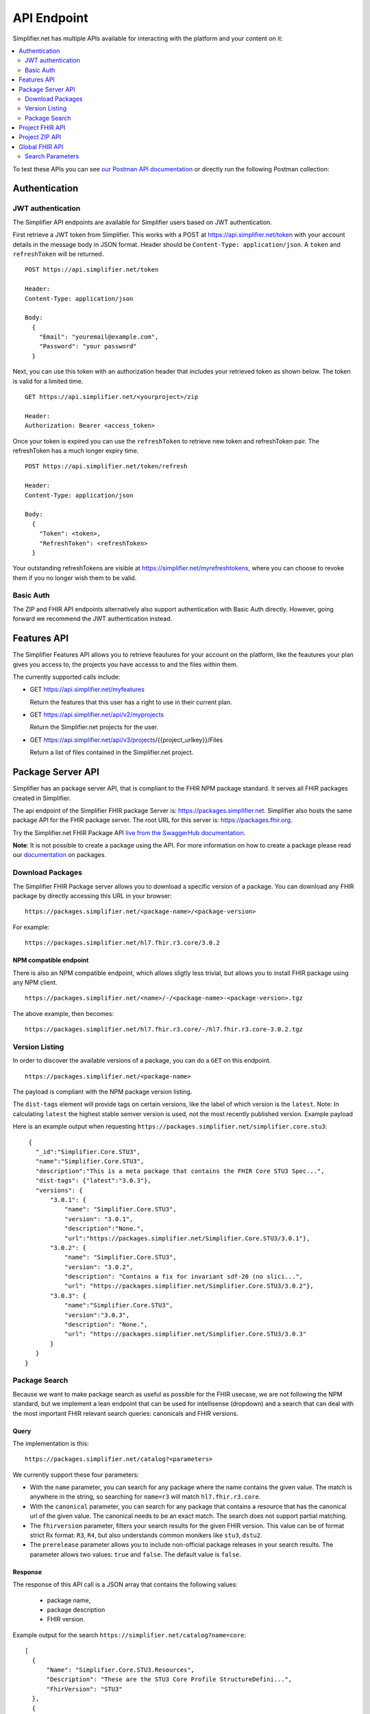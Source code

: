 .. _simpl_endpoint:

API Endpoint
^^^^^^^^^^^^

Simplifier.net has multiple APIs available for interacting with the platform and your content on it:

.. contents::
  :depth: 2
  :local:

To test these APIs you can see `our Postman API documentation <https://documenter.getpostman.com/view/8381182/TW6xo8Yv>`_ 
or directly run the following Postman collection:

|Run in Postman|

.. |Run in Postman| image:: https://run.pstmn.io/button.svg
   :target: https://app.getpostman.com/run-collection/da066eb30fb57e2c9865

Authentication
""""""""""""""

JWT authentication
==================

The Simplifier API endpoints are available for Simplifier users based on JWT authentication. 

First retrieve a JWT token from Simplifier. This works with a POST at 
https://api.simplifier.net/token with your account details in the message body 
in JSON format. Header should be ``Content-Type: application/json``. 
A ``token`` and ``refreshToken`` will be returned.

::
  
  POST https://api.simplifier.net/token 
  
  Header:
  Content-Type: application/json

  Body:
    {
      "Email": "youremail@example.com",
      "Password": "your password"
    }
    
Next, you can use this token with an authorization header that includes 
your retrieved token as shown below. The token is valid for a limited time.

::
  
  GET https://api.simplifier.net/<yourproject>/zip
  
  Header:
  Authorization: Bearer <access_token> 

Once your token is expired you can use the ``refreshToken`` to retrieve new
token and refreshToken pair. The refreshToken has a much longer expiry time.

::
  
  POST https://api.simplifier.net/token/refresh
  
  Header:
  Content-Type: application/json

  Body:
    {
      "Token": <token>,
      "RefreshToken": <refreshToken>
    }

Your outstanding refreshTokens are visible at https://simplifier.net/myrefreshtokens,
where you can choose to revoke them if you no longer wish them to be valid.

Basic Auth
==========

The ZIP and FHIR API endpoints alternatively also support authentication with 
Basic Auth directly. However, going forward we recommend the JWT authentication instead.

Features API
""""""""""""

The Simplifier Features API allows you to retrieve feautures for your account on the
platform, like the feautures your plan gives you access to, the projects you have 
accesss to and the files within them.

The currently supported calls include:

* GET https://api.simplifier.net/myfeatures
  
  Return the features that this user has a right to use in their current plan.

* GET https://api.simplifier.net/api/v2/myprojects
  
  Return the Simplifier.net projects for the user.
  
* GET https://api.simplifier.net/api/v3/projects/{{project_urlkey}}/Files
  
  Return a list of files contained in the Simplifier.net project.


Package Server API
""""""""""""""""""

Simplifier has an package server API, that is compliant to the FHIR NPM package standard. It serves all FHIR packages created in Simplifier. 

The api endpoint of the Simplifier FHIR package Server is: https://packages.simplifier.net. Simplifier also hosts the same package API for the FHIR package server. The root URL for this server is: https://packages.fhir.org.

Try the Simplifier.net FHIR Package API `live from the SwaggerHub documentation. <https://app.swaggerhub.com/apis-docs/firely/Simplifier.net_FHIR_Package_API/1.0.1>`_

**Note**: It is not possible to create a package using the API. For more information on how to create a package please read our `documentation <https://docs.fire.ly/projects/Simplifier/simplifierPackages.html#publish-packages>`_ on packages. 

Download Packages
=================
The Simplifier FHIR Package server allows you to download a specific version of a package. You can download any FHIR package by directly accessing this URL in your browser:

::
  
  https://packages.simplifier.net/<package-name>/<package-version>
  

For example:

::
  
  https://packages.simplifier.net/hl7.fhir.r3.core/3.0.2
  

NPM compatible endpoint
-----------------------

There is also an NPM compatible endpoint, which allows sligtly less trivial, but allows you to install FHIR package using any NPM client.

::
  
  https://packages.simplifier.net/<name>/-/<package-name>-<package-version>.tgz


The above example, then becomes:

::
  
  https://packages.simplifier.net/hl7.fhir.r3.core/-/hl7.fhir.r3.core-3.0.2.tgz

Version Listing
===============
In order to discover the available versions of a package, you can do a ``GET`` on this endpoint.

::
  
  https://packages.simplifier.net/<package-name>


The payload is compliant with the NPM package version listing.

The ``dist-tags`` element will provide tags on certain versions, like the label of which version is the ``latest``. Note: In calculating ``latest`` the highest stable semver version is used, not the most recently published version.
Example payload

Here is an example output when requesting ``https://packages.simplifier.net/simplifier.core.stu3``:

::
  
  {
    "_id":"Simplifier.Core.STU3",
    "name":"Simplifier.Core.STU3",
    "description":"This is a meta package that contains the FHIR Core STU3 Spec...",
    "dist-tags": {"latest":"3.0.3"},
    "versions": { 
        "3.0.1": {
            "name": "Simplifier.Core.STU3",
            "version": "3.0.1",
            "description":"None.",
            "url":"https://packages.simplifier.net/Simplifier.Core.STU3/3.0.1"},
        "3.0.2": {
            "name": "Simplifier.Core.STU3",
            "version": "3.0.2", 
            "description": "Contains a fix for invariant sdf-20 (no slici...",        
            "url": "https://packages.simplifier.net/Simplifier.Core.STU3/3.0.2"},
        "3.0.3": {
            "name":"Simplifier.Core.STU3", 
            "version":"3.0.3",
            "description": "None.",
            "url": "https://packages.simplifier.net/Simplifier.Core.STU3/3.0.3"
        }
    }
 }



Package Search
==============
Because we want to make package search as useful as possible for the FHIR usecase, we are not following the NPM standard, but we implement a lean endpoint that can be used for intellisense (dropdown) and a search that can deal with the most important FHIR relevant search queries: canonicals and FHIR versions.

Query
-----
The implementation is this:

::
  
  https://packages.simplifier.net/catalog?<parameters>


We currently support these four parameters:

* With the ``name`` parameter, you can search for any package where the name contains the given value. The match is anywhere in the string, so searching for ``name=r3`` will match ``hl7.fhir.r3.core``.
* With the ``canonical`` parameter, you can search for any package that contains a resource that has the canonical url of the given value. The canonical needs to be an exact match. The search does not support partial matching.
* The ``fhirversion`` parameter, filters your search results for the given FHIR version. This value can be of format strict Rx format: ``R3``, ``R4``, but also understands common monikers like ``stu3``, ``dstu2``.
* The ``prerelease`` parameter allows you to include non-official package releases in your search results. The parameter allows two values: ``true`` and ``false``. The default value is ``false``.

Response
--------
The response of this API call is a JSON array that contains the following values:

  *  package name,
  *  package description
  *  FHIR version.

Example output for the search ``https://simplifier.net/catalog?name=core``:

::
  
  [
    {
        "Name": "Simplifier.Core.STU3.Resources",
        "Description": "These are the STU3 Core Profile StructureDefini...",
        "FhirVersion": "STU3"
    },
    {
        "Name": "simplifier.core.r4.resources",
        "Description": "The HL7 FHIR core R4 Specification Base Resources",
        "FhirVersion": "R4"
    },
    {
        "Name": "hl7.fhir.r2.core",
        "Description": "Definitions (API, structures and terminologies ...",
        "FhirVersion": "DSTU2" 
    },
    ...
  ]



Package version response
------------------------
**PROPOSAL - Not implemented yet**

A ``version=`` parameter that accepts a boolean ``true`` or ``false``. The default is ``false``.

When set to ``true``, the search will return all versions of packages that match the criteria.

Example output:

``https://simplifier.net/catalog?name=core``:

::
  
  [
    {
        "Name": "hl7.fhir.r3.core",
        "Description": "These are the STU3 Core Profile StructureDefini...",
        "FhirVersion": "STU3"
        "Version": "3.0.1"
    },
    {
        "Name": "hl7.fhir.r3.core",
        "Description": "These are the STU3 Core Profile StructureDefini...",
        "FhirVersion": "STU3"
        "Version": "3.0.2"
    },
    {
        "Name": "hl7.fhir.r4.core",
        "Description": "These are the R4 Core Profile StructureDefini...",
        "FhirVersion": "STU3"
        "Version": "4.0.1"
    },
    ...
  ]

Project FHIR API
""""""""""""""""

The endpoint of a Simplifier.net project can be used to search for resources in the project 
or to read, create and update resources with a FHIR client. History 
searches are also supported. To retrieve the endpoint of a project in Simplifier 
click on ``API`` in the top right menu when visiting either the 
:ref:`project <project-page>` or :ref:`resource <resource-page>` page. 
The below image shows the location.

.. image:: ./images/ProjectApiLocation.png

It supports all the API operations like reading, creating or deleting a resource and search.

You can also use this to point :ref:`Firely Server<main_docs:vonk_index>` 
to a Simplifier.net project via the FHIR API to import the conformance resources. 
Either via a (manual) import operation or by configuration
of the project's endpoint and authentication in the appsettings.

Project ZIP API
"""""""""""""""
The project ZIP API is available at project level. You can use the ZIP endpoint 
for synchronization of a complete project. With an HTTP tool you can use 
GET or PUT on https://api.simplifier.net/<yourproject>/zip to retrieve or
update your project in zipped form.

.. image:: ./images/ProjectApiLocation.png

Global FHIR API
"""""""""""""""

.. TODO: Should we keep the global API?

Using the global Simplifier FHIR API, users can search for all resources in Simplifier. For example, the request ``GET https://stu3.simplifier.net/open/Patient`` can be used to retrieve all (STU3) Patient resources from Simplifier. The global Simplifier endpoint of your resource is available at the resource page beneath the API icon. All resources have a globally unique GUID.

.. image:: ./images/ResourceGlobalEndpoint.PNG


Search Parameters 
=================

It is possible to use search parameters and search result parameter to filter the results from Simplifier. All parameters, with the exception of 'description', follow the STU3 FHIR specification. The following parameters are implemented:

Search paramters

=============  ==========  =============================================================   ================================
Name           Type        Description                                                     Expression
=============  ==========  =============================================================   ================================
url            uri         The uri that identifies the structure definition                StructureDefinition.url
type           token       Type defined or constrained by this structure                   StructureDefinition.type
status         token       The current status of the structure definition                  StructureDefinition.status
publisher      string      Name of the publisher of the structure definition               StructureDefinition.publisher
jurisdiction   token       Intended jurisdiction for the structure definition              StructureDefinition.jurisdiction
kind           token       (primitive-type | complex-type | resource | logical) |br|       StructureDefinition.kind
                           Only accepted value is "logical", the rest of the |br|
                           values will return non-logical model resources. |br|
                           (So this parameter will distinguish between |br|
                           profiles and logical models)
description    string      Will look at the publication description used in |br|           StructureDefinition.description
                           Simplifier (set either manually by user or generated |br| 
                           automatically using the FHIRpath metadata expressions |br|
                           written in project settings), not the description |br|
                           value inside the Confromance Resources. |br|                
=============  ==========  =============================================================   ================================

Search result parameters

=============  ============================================================================================    
Name           Description                                           
=============  ============================================================================================    
_sort          Only default "lastUpdated" is implemented.     
_count         Default value is "false". The parameter _count is defined as a hint to 
               Simplifier regarding how many resources should be returned in a single page.       
_summary       The _summary parameter requests the server to return
               a subset of the resource. 
=============  ============================================================================================    

.. |br| raw:: html

   <br />

Examples

* type |br|

::

  GET https://stu3.simplifier.net/<yourproject>/Patient
  
* description |br|

::

  GET https://stu3.simplifier.net/<yourproject>/StructureDefinition?description:contains=<searchedterm>

* _summary |br|

::

  GET https://stu3.simplifier.net/<yourproject>/StructureDefinition?_summary=true
